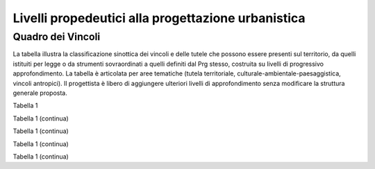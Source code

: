 Livelli propedeutici alla progettazione urbanistica
~~~~~~~~~~~~~~~~~~~~~~~~~~~~~~~~~~~~~~~~~~~~~~~~~~~

Quadro dei Vincoli
^^^^^^^^^^^^^^^^^^

La tabella illustra la classificazione sinottica dei vincoli e delle
tutele che possono essere presenti sul territorio, da quelli istituiti
per legge o da strumenti sovraordinati a quelli definiti dal Prg stesso,
costruita su livelli di progressivo approfondimento. La tabella è
articolata per aree tematiche (tutela territoriale,
culturale-ambientale-paesaggistica, vincoli antropici). Il progettista è
libero di aggiungere ulteriori livelli di approfondimento senza
modificare la struttura generale proposta.

Tabella 1

+-------------+-------------+-------------+-------------+-------------+
| **Vincolo/tutela**                      |**riferimento              |
|                                         |normativo**                |
+=============+=============+=============+=============+=============+
| **Liv. 1**  | **Liv. 2**  | **Liv. 3**  |                           |
+-------------+-------------+-------------+-------------+-------------+
|Limitazioni  |vincolo      |             | R.D.L.      |             |
|e vincoli di |idrogeologico|             | 3267/23     |             |
|tutela territ|(vigente)    |             | art. 30     |             |
|oriale       |             |             | l.r. n.     |             |
|             |             |             | 56/1977 smi |             |
|             |             |             | l.r. 45/89  |             |
|             |             |             | circ.       |             |
|             |             |             | 2/AGR/90    |             |
+-------------+-------------+-------------+-------------+-------------+
|             |vincolo      |vincolo      |             |             |
|             |idrogeologico|idrogeologico|             |             |
|             |modificato   |aggiunto     |             |             |
|             |dal Prg      |             |             |             |
+-------------+-------------+-------------+-------------+-------------+
|             |             |vincolo      |             |             |
|             |             |idrogeologico|             |             |
|             |             |ridotto      |              |             |
+-------------+-------------+-------------+-------------+-------------+
|             | fascia di   | fascia di   | art. 29     |             |
|             | rispetto    | rispetto di | l.r. n.     |             |
|             | delle acque | fiumi,      | 56/1977 smi |             |
|             |             | torrenti e  |             |             |
|             |             | canali nei  |             |             |
|             |             | territori   |             |             |
|             |             | compresi    |             |             |
|             |             | nelle       |             |             |
|             |             | Comunità    |             |             |
|             |             | Montane     |             |             |
|             |             | così come   |             |             |
|             |             | esistenti   |             |             |
|             |             | prima       |             |             |
|             |             | dell’entrat |             |             |
|             |             |a            |             |             |
|             |             | in vigore   |             |             |
|             |             | della l.r.  |             |             |
|             |             | 11/2012 (15 |             |             |
|             |             | m)          |             |             |
+-------------+-------------+-------------+-------------+-------------+
|             |             | fascia di   |             |             |
|             |             | rispetto di |             |             |
|             |             | fiumi,      |             |             |
|             |             | torrenti e  |             |             |
|             |             | canali non  |             |             |
|             |             | arginati    |             |             |
|             |             | nei         |             |             |
|             |             | territori   |             |             |
|             |             | non         |             |             |
|             |             | compresi    |             |             |
|             |             | nelle       |             |             |
|             |             | Comunità    |             |             |
|             |             | Montane     |             |             |
|             |             | così come   |             |             |
|             |             | esistenti   |             |             |
|             |             | prima       |             |             |
|             |             | dell’entrat |             |             |
|             |             | a           |             |             |
|             |             | in vigore   |             |             |
|             |             | della l.r.  |             |             |
|             |             | 11/2012     |             |             |
|             |             | (100 m)     |             |             |
+-------------+-------------+-------------+-------------+-------------+
|             |             | fascia di   |             |             |
|             |             | rispetto    |             |             |
|             |             | per fiumi,  |             |             |
|             |             | torrenti e  |             |             |
|             |             | canali      |             |             |
|             |             | arginati,   |             |             |
|             |             | ad          |             |             |
|             |             | esclusione  |             |             |
|             |             | dei canali  |             |             |
|             |             | che         |             |             |
|             |             | costituisco |             |             |
|             |             | no          |             |             |
|             |             | rete di     |             |             |
|             |             | consorzio   |             |             |
|             |             | irriguo o   |             |             |
|             |             | mera rete   |             |             |
|             |             | funzionale  |             |             |
|             |             | all’irrigaz |             |             |
|             |             | ione,       |             |             |
|             |             | fatta salva |             |             |
|             |             | la          |             |             |
|             |             | dimostrata  |             |             |
|             |             | presenza di |             |             |
|             |             | condizioni  |             |             |
|             |             | di          |             |             |
|             |             | pericolosit |             |             |
|             |             | à           |             |             |
|             |             | geomorfolog |             |             |
|             |             | ica         |             |             |
|             |             | e idraulica |             |             |
|             |             | (25 m dal   |             |             |
|             |             | piede       |             |             |
|             |             | esterno     |             |             |
|             |             | degli       |             |             |
|             |             | argini      |             |             |
|             |             | maestri)    |             |             |
+-------------+-------------+-------------+-------------+-------------+
|             |             | fascia di   |             |             |
|             |             | rispetto    |             |             |
|             |             | per laghi   |             |             |
|             |             | naturali e  |             |             |
|             |             | artificiali |             |             |
|             |             | e per le    |             |             |
|             |             | zone umide  |             |             |
|             |             | (200 m)     |             |             |
+-------------+-------------+-------------+-------------+-------------+
|             | comune      | Microzone   | L. 64/74    |             |
|             | classificat | omogenee in | D.M. 4      |             |
|             | o           | prospettiva | febbraio    |             |
|             | sismico     | sismica     | 1982        |             |
|             |             | (livello 1) | l.r. 19/85  |             |
|             |             |             | D.G.R.      |             |
|             |             |             | 11-13058    |             |
|             |             |             | del         |             |
|             |             |             | 19/01/2010  |             |
|             |             |             | D.G.R.      |             |
|             |             |             | 4-3084 del  |             |
|             |             |             | 12/12/2011  |             |
+-------------+-------------+-------------+-------------+-------------+
|             | abitato da  |             | L. 445/1908 |             |
|             | trasferire  |             | L. 64/74    |             |
|             |             |             | art. 30 bis |             |
|             |             |             | l.r. n.     |             |
|             |             |             | 56/1977 smi |             |
+-------------+-------------+-------------+-------------+-------------+
|             | abitato da  |             |             |             |
|             | consolidare |             |             |             |
+-------------+-------------+-------------+-------------+-------------+
|             | zona        |             | l.r. 4/2009 |             |
|             | boscata [3] |             |             |             |
|             | _           |             |             |             |
+-------------+-------------+-------------+-------------+-------------+
|             | PAI (piano  | fascia di   | Piano       |             |
|             | di assetto  | deflusso    | stralcio    |             |
|             | idrogeologi | della piena | per         |             |
|             | co)         | (fascia "a" | l'Assetto   |             |
|             |             | del pai)    | Idrogeologi |             |
|             |             |             | co          |             |
|             |             |             | (PAI)       |             |
+-------------+-------------+-------------+-------------+-------------+
|             |             | fascia di   |             |             |
|             |             | esondazione |             |             |
|             |             | (fascia "b" |             |             |
|             |             | del PAI)    |             |             |
+-------------+-------------+-------------+-------------+-------------+
|             |             | area di     |             |             |
|             |             | inondazione |             |             |
|             |             | per piena   |             |             |
|             |             | catastrofic |             |             |
|             |             | a           |             |             |
|             |             | (fascia "c" |             |             |
|             |             | del PAI)    |             |             |
+-------------+-------------+-------------+-------------+-------------+
|             |             | limite di   |             |             |
|             |             | progetto    |             |             |
|             |             | tra fascia  |             |             |
|             |             | “b” e       |             |             |
|             |             | fascia “c”  |             |             |
+-------------+-------------+-------------+-------------+-------------+
|             |             | aree        |             |             |
|             |             | inondabili  |             |             |
|             |             | retrostanti |             |             |
|             |             | i limiti    |             |             |
|             |             | “b” di      |             |             |
|             |             | progetto    |             |             |
+-------------+-------------+-------------+-------------+-------------+
|             |             | aree a      |             |             |
|             |             | rischio     |             |             |
|             |             | molto       |             |             |
|             |             | elevato     |             |             |
|             |             | vigenti     |             |             |
|             |             | (rme)       |             |             |
+-------------+-------------+-------------+-------------+-------------+
|             | pgra (piano | H           | aree        |             |
|             | di gestione |             | interessate |             |
|             | rischio     |             | da          |             |
|             | alluvioni)  |             | alluvione   |             |
|             |             |             | frequente - |             |
|             |             |             | P3          |             |
+-------------+-------------+-------------+-------------+-------------+
|             |             | M           | aree        |             |
|             |             |             | interessate |             |
|             |             |             | da          |             |
|             |             |             | alluvione   |             |
|             |             |             | poco        |             |
|             |             |             | frequente - |             |
|             |             |             | P2          |             |
+-------------+-------------+-------------+-------------+-------------+
|             |             | L           | aree        |             |
|             |             |             | interessate |             |
|             |             |             | da          |             |
|             |             |             | alluvione   |             |
|             |             |             | rara - P1   |             |
+-------------+-------------+-------------+-------------+-------------+
|             | Aree a      |             | d.lgs.      |             |
|             | rischio     |             | 163/2006    |             |
|             | archeologic |             | artt. 95 e  |             |
|             | o           |             | 96          |             |
+-------------+-------------+-------------+-------------+-------------+

Tabella 1 (continua)

+---------+---------+---------+---------+---------+---------+---------+
| **Vinco | Riferim |
| lo/tute | ento    |
| la**    | normati |
|         | vo      |
+=========+=========+=========+=========+=========+=========+=========+
| **Liv.  | **Liv.  | **Liv.  | **Liv.  |         |         |         |
| 1**     | 2**     | 3**     | 4**     |         |         |         |
+---------+---------+---------+---------+---------+---------+---------+
|    Limi | Frana   | FA      | Attivo  |         | *Per i  | Circola |
| tazioni |         |         |         |         | codici  | re      |
|    e    | (Legend |         |         |         | relativ | PGR n.  |
|    idon | a       |         |         |         | i       | 7/LAP/9 |
| eità    | regiona |         |         |         | alle    | 6       |
|    di   | le)     |         |         |         | varie   | e       |
|    cara |         |         |         |         | tipolog | success |
| ttere   |         |         |         |         | ie      | iva     |
|    geol |         |         |         |         | di      | Nota    |
| ogico,  |         |         |         |         | movimen | Tecnica |
|    geom |         |         |         |         | to      | del     |
| orfolog |         |         |         |         | occorre | 1999    |
| ico,    |         |         |         |         | fare    |         |
|    geot |         |         |         |         | riferim | DGR n.  |
| ecnico  |         |         |         |         | ento    | 64-7417 |
|         |         |         |         |         | alle    | del     |
|         |         |         |         |         | indicaz | 7/4/201 |
|         |         |         |         |         | ioni    | 4       |
|         |         |         |         |         | contenu |         |
|         |         |         |         |         | te      |         |
|         |         |         |         |         | al      |         |
|         |         |         |         |         | punto 3 |         |
|         |         |         |         |         | della   |         |
|         |         |         |         |         | Parte   |         |
|         |         |         |         |         | II      |         |
|         |         |         |         |         | dell’al |         |
|         |         |         |         |         | legato  |         |
|         |         |         |         |         | A alla  |         |
|         |         |         |         |         | DGR n.  |         |
|         |         |         |         |         | 64-7417 |         |
|         |         |         |         |         | del     |         |
|         |         |         |         |         | 7/4/14* |         |
+---------+---------+---------+---------+---------+---------+---------+
|         |         | FQ      | Quiesce |         |         |         |
|         |         |         | nte     |         |         |         |
+---------+---------+---------+---------+---------+---------+---------+
|         |         | FS      | Stabili |         |         |         |
|         |         |         | zzato   |         |         |         |
+---------+---------+---------+---------+---------+---------+---------+
|         | Conoide | CAe     | Attivo  | CAe1    | Senza   |         |
|         | (Legend |         | a       |         | interve |         |
|         | a       |         | pericol |         | nti     |         |
|         | regiona |         | osità   |         |         |         |
|         | le)     |         | molto   |         |         |         |
|         |         |         | elevata |         |         |         |
+---------+---------+---------+---------+---------+---------+---------+
|         |         |         |         | CAe2    | Con     |         |
|         |         |         |         |         | interve |         |
|         |         |         |         |         | nti     |         |
|         |         |         |         |         | miglior |         |
|         |         |         |         |         | ativi   |         |
+---------+---------+---------+---------+---------+---------+---------+
|         |         | CAb     | Attivo  | CAb1    | Senza   |         |
|         |         |         | a       |         | interve |         |
|         |         |         | pericol |         | nti     |         |
|         |         |         | osità   |         |         |         |
|         |         |         | elevata |         |         |         |
+---------+---------+---------+---------+---------+---------+---------+
|         |         |         |         | CAb2    | Con     |         |
|         |         |         |         |         | interve |         |
|         |         |         |         |         | nti     |         |
|         |         |         |         |         | miglior |         |
|         |         |         |         |         | ativi   |         |
+---------+---------+---------+---------+---------+---------+---------+
|         |         | CAm     | Attivo  | CAm1    | Con     |         |
|         |         |         | a       |         | interve |         |
|         |         |         | pericol |         | nti     |         |
|         |         |         | osità   |         | miglior |         |
|         |         |         | media/m |         | ativi   |         |
|         |         |         | oderata |         |         |         |
+---------+---------+---------+---------+---------+---------+---------+
|         |         |         |         | CAm2    | Senza   |         |
|         |         |         |         |         | interve |         |
|         |         |         |         |         | nti     |         |
+---------+---------+---------+---------+---------+---------+---------+
|         |         | CS      | Stabili |         |         |         |
|         |         |         | zzato   |         |         |         |
|         |         |         | a       |         |         |         |
|         |         |         | pericol |         |         |         |
|         |         |         | osità   |         |         |         |
|         |         |         | media/m |         |         |         |
|         |         |         | oderata |         |         |         |
+---------+---------+---------+---------+---------+---------+---------+
|         | Esondaz | Ee\ :su | Lineare |         |         |         |
|         | ione    | b:`L`   | a       |         |         |         |
|         | reticol |         | pericol |         |         |         |
|         | o       |         | osità   |         |         |         |
|         | minore  |         | molto   |         |         |         |
|         | (Legend |         | elevata |         |         |         |
|         | a       |         |         |         |         |         |
|         | regiona |         |         |         |         |         |
|         | le)     |         |         |         |         |         |
+---------+---------+---------+---------+---------+---------+---------+
|         |         | Eb\ :su | Lineare |         |         |         |
|         |         | b:`L`   | a       |         |         |         |
|         |         |         | pericol |         |         |         |
|         |         |         | osità   |         |         |         |
|         |         |         | elevata |         |         |         |
+---------+---------+---------+---------+---------+---------+---------+
|         |         | Em\ :su | Lineare |         |         |         |
|         |         | b:`L`   | a       |         |         |         |
|         |         |         | pericol |         |         |         |
|         |         |         | osità   |         |         |         |
|         |         |         | media/m |         |         |         |
|         |         |         | oderata |         |         |         |
+---------+---------+---------+---------+---------+---------+---------+
|         |         | Ee\ :su | Areale  |         |         |         |
|         |         | b:`A`   | a       |         |         |         |
|         |         |         | pericol |         |         |         |
|         |         |         | osità   |         |         |         |
|         |         |         | molto   |         |         |         |
|         |         |         | elevata |         |         |         |
+---------+---------+---------+---------+---------+---------+---------+
|         |         | Eb\ :su | Areale  |         |         |         |
|         |         | b:`A`   | a       |         |         |         |
|         |         |         | pericol |         |         |         |
|         |         |         | osità   |         |         |         |
|         |         |         | elevata |         |         |         |
+---------+---------+---------+---------+---------+---------+---------+
|         |         | Em\ :su | Areale  |         |         |         |
|         |         | b:`A`   | a       |         |         |         |
|         |         |         | pericol |         |         |         |
|         |         |         | osità   |         |         |         |
|         |         |         | media/m |         |         |         |
|         |         |         | oderata |         |         |         |
+---------+---------+---------+---------+---------+---------+---------+
|         | Valanga | Ve      | Pericol | Ve1     | Senza   |         |
|         | (Legend |         | osità   |         | interve |         |
|         | a       |         | elevata |         | nti     |         |
|         | regiona |         |         |         |         |         |
|         | le)     |         |         |         |         |         |
+---------+---------+---------+---------+---------+---------+---------+
|         |         |         |         | Ve2     | Con     |         |
|         |         |         |         |         | interve |         |
|         |         |         |         |         | nti     |         |
|         |         |         |         |         | miglior |         |
|         |         |         |         |         | ativi   |         |
+---------+---------+---------+---------+---------+---------+---------+
|         |         | Vm      | Pericol | Vm1     | Senza   |         |
|         |         |         | osità   |         | interve |         |
|         |         |         | moderat |         | nti     |         |
|         |         |         | a       |         |         |         |
+---------+---------+---------+---------+---------+---------+---------+
|         |         |         |         | Vm2     | Con     |         |
|         |         |         |         |         | interve |         |
|         |         |         |         |         | nti     |         |
|         |         |         |         |         | miglior |         |
|         |         |         |         |         | ativi   |         |
+---------+---------+---------+---------+---------+---------+---------+
|    Idon | Ambiti  | 1       |         | Circola |         |         |
| eità    | senza   |         |         | re      |         |         |
|    geol | partico |         |         | PGR n.  |         |         |
| ogica   | lari    |         |         | 7/LAP/9 |         |         |
|    all' | limitaz |         |         | 6       |         |         |
| utilizz | ioni    |         |         | e       |         |         |
| azione  | geomorf |         |         | success |         |         |
|    urba | ologich |         |         | iva     |         |         |
| nistica | e       |         |         | Nota    |         |         |
|         | (classe |         |         | Tecnica |         |         |
|    del  | I)      |         |         | del     |         |         |
|    terr |         |         |         | 1999    |         |         |
| itorio  |         |         |         |         |         |         |
+---------+---------+---------+---------+---------+---------+---------+
|         | Ambiti  | 2       |         |         |         |         |
|         | a       |         |         |         |         |         |
|         | moderat |         |         |         |         |         |
|         | a       |         |         |         |         |         |
|         | pericol |         |         |         |         |         |
|         | osità   |         |         |         |         |         |
|         | geomorf |         |         |         |         |         |
|         | ologica |         |         |         |         |         |
|         | (classe |         |         |         |         |         |
|         | II)     |         |         |         |         |         |
+---------+---------+---------+---------+---------+---------+---------+
|         | Ambiti  | 3A      | Ambiti  |         |         |         |
|         | a       |         | inedifi |         |         |         |
|         | pericol |         | cati    |         |         |         |
|         | osità   |         | inidone |         |         |         |
|         | elevata |         | i       |         |         |         |
|         | (classe |         | a nuovi |         |         |         |
|         | III)    |         | insedia |         |         |         |
|         |         |         | menti   |         |         |         |
|         |         |         | (classe |         |         |         |
|         |         |         | IIIa)   |         |         |         |
+---------+---------+---------+---------+---------+---------+---------+
|         |         | 3B      | Ambiti  | 3B1     | Classe  |         |
|         |         |         | edifica |         | 3B1     |         |
|         |         |         | ti      |         |         |         |
|         |         |         | da      |         |         |         |
|         |         |         | sottopo |         |         |         |
|         |         |         | rre     |         |         |         |
|         |         |         | ad      |         |         |         |
|         |         |         | interve |         |         |         |
|         |         |         | nti     |         |         |         |
|         |         |         | di      |         |         |         |
|         |         |         | riasset |         |         |         |
|         |         |         | to      |         |         |         |
|         |         |         | (classe |         |         |         |
|         |         |         | IIIb)   |         |         |         |
+---------+---------+---------+---------+---------+---------+---------+
|         |         |         |         | 3B2     | Classe  |         |
|         |         |         |         |         | 3B2     |         |
+---------+---------+---------+---------+---------+---------+---------+
|         |         |         |         | 3B3     | Classe  |         |
|         |         |         |         |         | 3B3     |         |
+---------+---------+---------+---------+---------+---------+---------+
|         |         |         |         | 3B4     | Classe  |         |
|         |         |         |         |         | 3B4     |         |
+---------+---------+---------+---------+---------+---------+---------+
|         |         | 3C      | Ambiti  |         |         |         |
|         |         |         | edifica |         |         |         |
|         |         |         | ti      |         |         |         |
|         |         |         | da      |         |         |         |
|         |         |         | rilocal |         |         |         |
|         |         |         | izzare  |         |         |         |
|         |         |         | (classe |         |         |         |
|         |         |         | IIIc)   |         |         |         |
+---------+---------+---------+---------+---------+---------+---------+

Tabella 1 (continua)

+-----------------+-----------------+-----------------+-----------------+
| **Vincolo/tutel | **Riferimento   |
| a**             | normativo**     |
+=================+=================+=================+=================+
| **Liv. 1**      | **Liv. 2**      | **Liv. 3**      |                 |
+-----------------+-----------------+-----------------+-----------------+
|    TUTELA       | Beni culturali  |                 | artt. 10 e 12   |
|    CULTURALE,   |                 |                 | del D.lgs       |
|    PAESAGGISTIC |                 |                 | 42/2004         |
| A               |                 |                 |                 |
|    E AMBIENTALE |                 |                 |                 |
+-----------------+-----------------+-----------------+-----------------+
|                 | Beni e          |                 | art. 24 lr      |
|                 | insediamenti di |                 | 56/77           |
|                 | interesse       |                 |                 |
|                 | storico         |                 |                 |
|                 | artistico       |                 |                 |
|                 | paesaggistico   |                 |                 |
|                 | (ex art 24 lr   |                 |                 |
|                 | 56/77),         |                 |                 |
|                 | compresi gli    |                 |                 |
|                 | elementi        |                 |                 |
|                 | architettonici  |                 |                 |
|                 | e/o decorativi  |                 |                 |
|                 | di pregio       |                 |                 |
|                 | meritevoli di   |                 |                 |
|                 | tutela  [5]_    |                 |                 |
+-----------------+-----------------+-----------------+-----------------+
|                 | Immobili e aree |                 | art. 157 del    |
|                 | di notevole     |                 | D.lgs. 42/2004  |
|                 | interesse       |                 | (L. 778/1922 e  |
|                 | pubblico (ex    |                 | L. 1497/1939)   |
|                 | 778-1497)       |                 |                 |
+-----------------+-----------------+-----------------+-----------------+
|                 | Immobili e aree |                 | art. 157 del    |
|                 | di notevole     |                 | D.lgs. 42/2004  |
|                 | interesse       |                 | (L. 1497/1939,  |
|                 | pubblico (c.d.  |                 | D.M. 21/9/1984  |
|                 | "Galassini")    |                 | e D.L. 312/1985 |
|                 |                 |                 | con DD.MM.      |
|                 |                 |                 | 1/8/1985)       |
+-----------------+-----------------+-----------------+-----------------+
|                 | Immobili e aree |                 | art. 136 del    |
|                 | di notevole     |                 | D.lgs. 42/2004  |
|                 | interesse       |                 | (artt. dal 138  |
|                 | pubblico (ex    |                 | al 141del       |
|                 | Codice)         |                 | Codice stesso)  |
+-----------------+-----------------+-----------------+-----------------+
|                 | Alberi          |                 | art. 157 del    |
|                 | monumentali     |                 | D.lgs. 42/2004  |
|                 |                 |                 | (l.r. 50/1995)  |
+-----------------+-----------------+-----------------+-----------------+
|                 | Territori       |                 | comma 1, lett.  |
|                 | contermini ai   |                 | B art. 142 del  |
|                 | laghi compresi  |                 | D.lgs. 42/2004  |
|                 | in una fascia   |                 |                 |
|                 | della           |                 |                 |
|                 | profondità di   |                 |                 |
|                 | 300 m           |                 |                 |
+-----------------+-----------------+-----------------+-----------------+
|                 | Fiumi, i        |                 | comma 1, lett.  |
|                 | torrenti, corsi |                 | c art. 142 del  |
|                 | d'acqua e le    |                 | D.lgs. 42/2004  |
|                 | relative sponde |                 |                 |
|                 | o piedi degli   |                 |                 |
|                 | argini per una  |                 |                 |
|                 | fascia di 150 m |                 |                 |
+-----------------+-----------------+-----------------+-----------------+
|                 | Montagne per la |                 | comma 1, lett.  |
|                 | parte eccedente |                 | d art. 142 del  |
|                 | 1.600 m s.l.m.  |                 | D.lgs. 42/2004  |
|                 | per la catena   |                 |                 |
|                 | alpina e 1.200  |                 |                 |
|                 | m s.l.m. per la |                 |                 |
|                 | catena          |                 |                 |
|                 | appenninica     |                 |                 |
+-----------------+-----------------+-----------------+-----------------+
|                 | Ghiacciai e     |                 | comma 1, lett.  |
|                 | circhi glaciali |                 | e art. 142 del  |
|                 |                 |                 | D.lgs. 42/2004  |
+-----------------+-----------------+-----------------+-----------------+
|                 | Parchi e        |                 | comma1, lett. f |
|                 | riserve         |                 | art. 142 del    |
|                 | nazionali o     |                 | D.lgs. 42/2004, |
|                 | regionali,      |                 | L.394/1991, lr  |
|                 | nonché i        |                 | 19/2009         |
|                 | territori di    |                 |                 |
|                 | protezione      |                 |                 |
|                 | esterna dei     |                 |                 |
|                 | parchi          |                 |                 |
+-----------------+-----------------+-----------------+-----------------+
|                 | Territori       |                 | comma 1, lett.  |
|                 | coperti da      |                 | g art. 142 del  |
|                 | foreste e da    |                 | D.lgs. 42/2004  |
|                 | boschi          |                 |                 |
+-----------------+-----------------+-----------------+-----------------+
|                 | Zone gravate da |                 | comma , lett. h |
|                 | usi civici      |                 | art. 142 del    |
|                 |                 |                 | D.lgs. 42/2004  |
+-----------------+-----------------+-----------------+-----------------+
|                 | Zone umide      |                 | comma 1, lett.  |
|                 |                 |                 | i art. 142 del  |
|                 |                 |                 | D.lgs. 42/2004  |
+-----------------+-----------------+-----------------+-----------------+
|                 | Zone di         |                 | comma 1, lett.  |
|                 | interesse       |                 | m art. 142 del  |
|                 | archeologico    |                 | D.lgs. 42/2004  |
+-----------------+-----------------+-----------------+-----------------+
|                 | Rete Natura2000 | siti di         | Direttiva       |
|                 |                 | importanza      | 92/43/CEE,      |
|                 |                 | comunitaria     | Direttiva       |
|                 |                 |                 | 2009/147/CEE,   |
|                 |                 |                 | DPR 357/1997,   |
|                 |                 |                 | l.r. 19/2009    |
+-----------------+-----------------+-----------------+-----------------+
|                 |                 | zone di         |                 |
|                 |                 | protezione      |                 |
|                 |                 | speciale        |                 |
+-----------------+-----------------+-----------------+-----------------+
|                 |                 | zone speciali   |                 |
|                 |                 | di              |                 |
|                 |                 | conservazione   |                 |
+-----------------+-----------------+-----------------+-----------------+
|                 | Elementi di     | zone naturali   | l.r. 19/2009    |
|                 | interesse       | di salvaguardia |                 |
|                 | naturalistico-t |                 |                 |
|                 | erritoriale     |                 |                 |
+-----------------+-----------------+-----------------+-----------------+
|                 |                 | corridoi        |                 |
|                 |                 | ecologici       |                 |
+-----------------+-----------------+-----------------+-----------------+
|                 | Siti inseriti   |                 |                 |
|                 | nel patrimonio  |                 |                 |
|                 | mondiale        |                 |                 |
|                 | dell’UNESCO     |                 |                 |
+-----------------+-----------------+-----------------+-----------------+
|                 | Siti UNESCO -   |                 |                 |
|                 | proposte di     |                 |                 |
|                 | candidature in  |                 |                 |
|                 | atto            |                 |                 |
+-----------------+-----------------+-----------------+-----------------+
|                 | Piani           | Piani           | l.r. 56/1977    |
|                 | sovraordinati   | paesistici      |                 |
|                 |                 | provinciali e   |                 |
|                 |                 | regionali       |                 |
+-----------------+-----------------+-----------------+-----------------+

Tabella 1 (continua)

+-----------------+-----------------+-----------------+-----------------+
| Vincolo/tutela  | Riferimento     |
|                 | normativo       |
+=================+=================+=================+=================+
| **Liv. 1**      | **Liv. 2**      | **Liv. 3**      |                 |
+-----------------+-----------------+-----------------+-----------------+
|    VINCOLI      | Fascia di       |                 | art. 27, c.4,   |
|    ANTROPICI    | rispetto        |                 | l.r. n. 56/1977 |
|                 | cimiteriale     |                 | smi; L.         |
|                 | (200 m dal      |                 | 166/2002        |
|                 | centro abitato) |                 |                 |
+-----------------+-----------------+-----------------+-----------------+
|                 | Fascia di       | fascia di       | art. 27 l.r. n. |
|                 | rispetto        | rispetto da     | 56/1977 smi, L. |
|                 | stradale        | rete            | 166/2002,       |
|                 |                 | autostradale    | Codice della    |
|                 |                 | (tipo a > = 60  | strada          |
|                 |                 | m / 30 m        |                 |
|                 |                 | all’interno     |                 |
|                 |                 | dell’abitato)   |                 |
+-----------------+-----------------+-----------------+-----------------+
|                 |                 | fascia di       |                 |
|                 |                 | rispetto da     |                 |
|                 |                 | strada          |                 |
|                 |                 | extraurbana     |                 |
|                 |                 | principale      |                 |
|                 |                 | (tipo b > = 40  |                 |
|                 |                 | m)              |                 |
+-----------------+-----------------+-----------------+-----------------+
|                 |                 | fascia di       |                 |
|                 |                 | rispetto da     |                 |
|                 |                 | strada          |                 |
|                 |                 | extraurbana     |                 |
|                 |                 | secondaria      |                 |
|                 |                 | (tipo c > = 30  |                 |
|                 |                 | m / 20 m        |                 |
|                 |                 | interno         |                 |
|                 |                 | abitato)        |                 |
+-----------------+-----------------+-----------------+-----------------+
|                 |                 | fascia di       |                 |
|                 |                 | rispetto da     |                 |
|                 |                 | strada urbana   |                 |
|                 |                 | di scorrimento  |                 |
|                 |                 | (tipo d > = 20  |                 |
|                 |                 | m)              |                 |
+-----------------+-----------------+-----------------+-----------------+
|                 |                 | fascia di       |                 |
|                 |                 | rispetto da     |                 |
|                 |                 | strada urbana   |                 |
|                 |                 | di quartiere    |                 |
|                 |                 | (tipo e > = 20  |                 |
|                 |                 | m)              |                 |
+-----------------+-----------------+-----------------+-----------------+
|                 |                 | fascia di       |                 |
|                 |                 | rispetto da     |                 |
|                 |                 | strada locale   |                 |
|                 |                 | (tipo f > = 20  |                 |
|                 |                 | m)              |                 |
+-----------------+-----------------+-----------------+-----------------+
|                 | Fascia di       | fascia di       | art. 27 l.r. n. |
|                 | rispetto        | rispetto        | 56/1977 smi     |
|                 | ferroviaria     | ferroviaria     |                 |
|                 |                 | (alta velocità) | art. 49 d.P.R.  |
|                 |                 |                 | n. 753/1980     |
+-----------------+-----------------+-----------------+-----------------+
|                 |                 | fascia di       |                 |
|                 |                 | rispetto        |                 |
|                 |                 | ferroviaria (30 |                 |
|                 |                 | m)              |                 |
+-----------------+-----------------+-----------------+-----------------+
|                 |                 | fascia di       |                 |
|                 |                 | rispetto della  |                 |
|                 |                 | metropolitana   |                 |
+-----------------+-----------------+-----------------+-----------------+
|                 | Fascia di       |                 | R.D. 635/40;    |
|                 | rispetto da     |                 | circ. 35/53;    |
|                 | lavorazione/dep |                 | circ. 91/54;    |
|                 | osito           |                 | circ. 74/56;    |
|                 | di materiali    |                 | art 27 l.r.     |
|                 | pericolosi o    |                 | 56/1977 e       |
|                 | insalubri       |                 | s.m.i.          |
+-----------------+-----------------+-----------------+-----------------+
|                 | Fascia di       |                 | art.27 l.r. n.  |
|                 | rispetto da     |                 | 56/1977 smi;    |
|                 | impianto di     |                 | art. 31 c. 3    |
|                 | depurazione (>= |                 | Piano Tutela    |
|                 | 100 m)          |                 | Acque           |
+-----------------+-----------------+-----------------+-----------------+
|                 | Fascia di       |                 | circ.56/54;     |
|                 | rispetto da     |                 | circ.91/54;     |
|                 | metanodotto     |                 | circ.74/56;     |
|                 |                 |                 | D.M.24/11/1984; |
|                 |                 |                 | DM 16/11/1999   |
+-----------------+-----------------+-----------------+-----------------+
|                 | Fascia di       |                 |                 |
|                 | rispetto da     |                 |                 |
|                 | gasdotto        |                 |                 |
+-----------------+-----------------+-----------------+-----------------+
|                 | Fascia di       |                 |                 |
|                 | rispetto da     |                 |                 |
|                 | oleodotto       |                 |                 |
+-----------------+-----------------+-----------------+-----------------+
|                 | Fascia di       | DPA e APA       | legge 36 del    |
|                 | rispetto per    |                 | 22/02/2001;     |
|                 | gli             |                 |                 |
|                 | elettrodotti    |                 | DPCM            |
|                 |                 |                 | 08/07/2003; DM  |
|                 |                 |                 | 29/05/2008      |
+-----------------+-----------------+-----------------+-----------------+
|                 | Fascia di       |                 | l.r. 14/12/89   |
|                 | rispetto da     |                 | n. 74, l.r.     |
|                 | impianto di     |                 | 2/2009          |
|                 | risalita a fune |                 |                 |
+-----------------+-----------------+-----------------+-----------------+
|                 | Area sciabile   |                 | l.r. 2/2009     |
+-----------------+-----------------+-----------------+-----------------+
|                 | Fascia di       | fascia di       | art. 27 l.r. n. |
|                 | rispetto dalle  | rispetto delle  | 56/1977 smi     |
|                 | stalle          | nuove stalle    |                 |
|                 |                 | dall'abitazione |                 |
|                 |                 | del conduttore  |                 |
+-----------------+-----------------+-----------------+-----------------+
|                 |                 | fascia di       |                 |
|                 |                 | rispetto delle  |                 |
|                 |                 | nuove stalle da |                 |
|                 |                 | altri edifici   |                 |
+-----------------+-----------------+-----------------+-----------------+
|                 |                 | fascia di       |                 |
|                 |                 | rispetto delle  |                 |
|                 |                 | stalle da       |                 |
|                 |                 | centri abitati  |                 |
+-----------------+-----------------+-----------------+-----------------+
|                 |                 | Fascia di       |                 |
|                 |                 | rispetto delle  |                 |
|                 |                 | nuove           |                 |
|                 |                 | abitazioni      |                 |
|                 |                 | dalle stalle    |                 |
|                 |                 | esistenti       |                 |
+-----------------+-----------------+-----------------+-----------------+
|                 | Servitù alla    | Servitù         | L.58/63; nota   |
|                 | navigazione     | navigazione     | M.T./90         |
|                 | aerea           | aerea - fascia  | ostacoli alla   |
|                 |                 | perimetrale 1:7 | navigazione     |
|                 |                 | (300 m)         | aerea           |
+-----------------+-----------------+-----------------+-----------------+
|                 |                 | Servitù         |                 |
|                 |                 | navigazione     |                 |
|                 |                 | aerea - piano   |                 |
|                 |                 | orizzontale     |                 |
|                 |                 | (h=+45m)        |                 |
+-----------------+-----------------+-----------------+-----------------+
|                 |                 | Servitù         |                 |
|                 |                 | navigazione     |                 |
|                 |                 | aerea - piano   |                 |
|                 |                 | conico 1:20     |                 |
+-----------------+-----------------+-----------------+-----------------+
|                 | Servitù alla    | Servitù alla    | L.58/63; nota   |
|                 | direzione di    | direzione di    | M.T./90         |
|                 | volo            | volo -          | ostacoli alla   |
|                 |                 | inedificabilità | direzione di    |
|                 |                 | assoluta        | volo            |
+-----------------+-----------------+-----------------+-----------------+
|                 |                 | servitù alla    |                 |
|                 |                 | direzione di    |                 |
|                 |                 | volo - pendenza |                 |
|                 |                 | 1:50            |                 |
+-----------------+-----------------+-----------------+-----------------+
|                 |                 | servitù alla    |                 |
|                 |                 | direzione di    |                 |
|                 |                 | volo - pendenza |                 |
|                 |                 | 1:40            |                 |
+-----------------+-----------------+-----------------+-----------------+
|                 | Servitù         |                 | D.P.R.780/79    |
|                 | militare        |                 |                 |
+-----------------+-----------------+-----------------+-----------------+
|                 | Vincolo         |                 | DPR 43/1973     |
|                 | doganale        |                 |                 |
+-----------------+-----------------+-----------------+-----------------+

Tabella 1 (continua)

+-----------------+-----------------+-----------------+-----------------+
| Vincolo/tutela  | Riferimento     |
|                 | normativo       |
+=================+=================+=================+=================+
| **Liv. 1**      | **Liv. 2**      | **Liv. 3**      |                 |
+-----------------+-----------------+-----------------+-----------------+
|    VINCOLI      | Area di         | zona di tutela  | art. 94 d.lgs.  |
|    ANTROPICI    | salvaguardia    | assoluta delle  | 152/2006        |
|                 | delle risorse   | opere di presa  |                 |
|                 | idriche         | idrica (> = 10  |                 |
|                 |                 | m.)             |                 |
+-----------------+-----------------+-----------------+-----------------+
|                 |                 | zona di         |                 |
|                 |                 | rispetto delle  |                 |
|                 |                 | risorse idriche |                 |
|                 |                 | (> = 200 m.)    |                 |
+-----------------+-----------------+-----------------+-----------------+
|                 |                 | zona di         | regolamento     |
|                 |                 | rispetto        | 15/R/2006       |
|                 |                 | ristretta delle |                 |
|                 |                 | risorse idriche |                 |
+-----------------+-----------------+-----------------+-----------------+
|                 |                 | zona di         |                 |
|                 |                 | rispetto        |                 |
|                 |                 | allargata delle |                 |
|                 |                 | risorse idriche |                 |
+-----------------+-----------------+-----------------+-----------------+
|                 | Area di         |                 | Piano di Tutela |
|                 | salvaguardia    |                 | delle Acque     |
|                 | delle aree di   |                 | approvato con   |
|                 | ricarica        |                 | DCR 117- 10731  |
|                 | dell’acquifero  |                 | del 13/03/2007  |
|                 | profondo        |                 |                 |
+-----------------+-----------------+-----------------+-----------------+
|                 | Edificio        |                 |  d.lgs.         |
|                 | industriale/azi |                 | 105/2015 ex     |
|                 | enda            |                 | Direttiva       |
|                 | a rischio di    |                 | 2012/18UE-DM9/5 |
|                 | incidente       |                 | /2001           |
|                 | rilevante       |                 |                 |
+-----------------+-----------------+-----------------+-----------------+
|                 | Vincolo di      |                 | Art 13 l.r.     |
|                 | inedificabilità |                 | 56/1977 s.m.i.  |
|                 | generica        |                 |                 |
+-----------------+-----------------+-----------------+-----------------+
